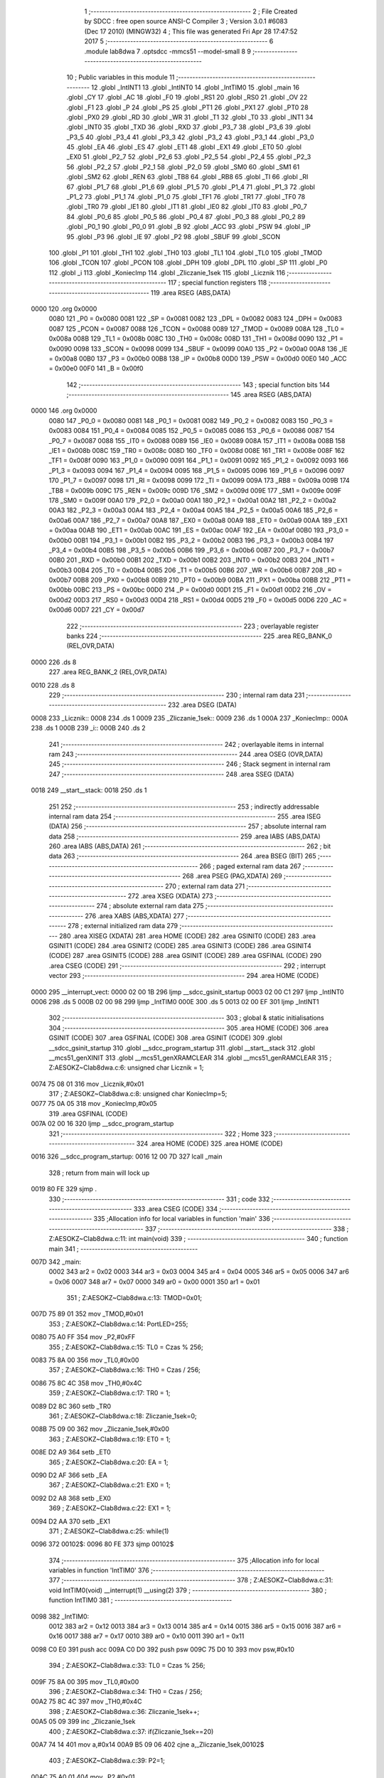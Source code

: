                              1 ;--------------------------------------------------------
                              2 ; File Created by SDCC : free open source ANSI-C Compiler
                              3 ; Version 3.0.1 #6083 (Dec 17 2010) (MINGW32)
                              4 ; This file was generated Fri Apr 28 17:47:52 2017
                              5 ;--------------------------------------------------------
                              6 	.module lab8dwa
                              7 	.optsdcc -mmcs51 --model-small
                              8 	
                              9 ;--------------------------------------------------------
                             10 ; Public variables in this module
                             11 ;--------------------------------------------------------
                             12 	.globl _IntINT1
                             13 	.globl _IntINT0
                             14 	.globl _IntTIM0
                             15 	.globl _main
                             16 	.globl _CY
                             17 	.globl _AC
                             18 	.globl _F0
                             19 	.globl _RS1
                             20 	.globl _RS0
                             21 	.globl _OV
                             22 	.globl _F1
                             23 	.globl _P
                             24 	.globl _PS
                             25 	.globl _PT1
                             26 	.globl _PX1
                             27 	.globl _PT0
                             28 	.globl _PX0
                             29 	.globl _RD
                             30 	.globl _WR
                             31 	.globl _T1
                             32 	.globl _T0
                             33 	.globl _INT1
                             34 	.globl _INT0
                             35 	.globl _TXD
                             36 	.globl _RXD
                             37 	.globl _P3_7
                             38 	.globl _P3_6
                             39 	.globl _P3_5
                             40 	.globl _P3_4
                             41 	.globl _P3_3
                             42 	.globl _P3_2
                             43 	.globl _P3_1
                             44 	.globl _P3_0
                             45 	.globl _EA
                             46 	.globl _ES
                             47 	.globl _ET1
                             48 	.globl _EX1
                             49 	.globl _ET0
                             50 	.globl _EX0
                             51 	.globl _P2_7
                             52 	.globl _P2_6
                             53 	.globl _P2_5
                             54 	.globl _P2_4
                             55 	.globl _P2_3
                             56 	.globl _P2_2
                             57 	.globl _P2_1
                             58 	.globl _P2_0
                             59 	.globl _SM0
                             60 	.globl _SM1
                             61 	.globl _SM2
                             62 	.globl _REN
                             63 	.globl _TB8
                             64 	.globl _RB8
                             65 	.globl _TI
                             66 	.globl _RI
                             67 	.globl _P1_7
                             68 	.globl _P1_6
                             69 	.globl _P1_5
                             70 	.globl _P1_4
                             71 	.globl _P1_3
                             72 	.globl _P1_2
                             73 	.globl _P1_1
                             74 	.globl _P1_0
                             75 	.globl _TF1
                             76 	.globl _TR1
                             77 	.globl _TF0
                             78 	.globl _TR0
                             79 	.globl _IE1
                             80 	.globl _IT1
                             81 	.globl _IE0
                             82 	.globl _IT0
                             83 	.globl _P0_7
                             84 	.globl _P0_6
                             85 	.globl _P0_5
                             86 	.globl _P0_4
                             87 	.globl _P0_3
                             88 	.globl _P0_2
                             89 	.globl _P0_1
                             90 	.globl _P0_0
                             91 	.globl _B
                             92 	.globl _ACC
                             93 	.globl _PSW
                             94 	.globl _IP
                             95 	.globl _P3
                             96 	.globl _IE
                             97 	.globl _P2
                             98 	.globl _SBUF
                             99 	.globl _SCON
                            100 	.globl _P1
                            101 	.globl _TH1
                            102 	.globl _TH0
                            103 	.globl _TL1
                            104 	.globl _TL0
                            105 	.globl _TMOD
                            106 	.globl _TCON
                            107 	.globl _PCON
                            108 	.globl _DPH
                            109 	.globl _DPL
                            110 	.globl _SP
                            111 	.globl _P0
                            112 	.globl _i
                            113 	.globl _KoniecImp
                            114 	.globl _Zliczanie_1sek
                            115 	.globl _Licznik
                            116 ;--------------------------------------------------------
                            117 ; special function registers
                            118 ;--------------------------------------------------------
                            119 	.area RSEG    (ABS,DATA)
   0000                     120 	.org 0x0000
                    0080    121 _P0	=	0x0080
                    0081    122 _SP	=	0x0081
                    0082    123 _DPL	=	0x0082
                    0083    124 _DPH	=	0x0083
                    0087    125 _PCON	=	0x0087
                    0088    126 _TCON	=	0x0088
                    0089    127 _TMOD	=	0x0089
                    008A    128 _TL0	=	0x008a
                    008B    129 _TL1	=	0x008b
                    008C    130 _TH0	=	0x008c
                    008D    131 _TH1	=	0x008d
                    0090    132 _P1	=	0x0090
                    0098    133 _SCON	=	0x0098
                    0099    134 _SBUF	=	0x0099
                    00A0    135 _P2	=	0x00a0
                    00A8    136 _IE	=	0x00a8
                    00B0    137 _P3	=	0x00b0
                    00B8    138 _IP	=	0x00b8
                    00D0    139 _PSW	=	0x00d0
                    00E0    140 _ACC	=	0x00e0
                    00F0    141 _B	=	0x00f0
                            142 ;--------------------------------------------------------
                            143 ; special function bits
                            144 ;--------------------------------------------------------
                            145 	.area RSEG    (ABS,DATA)
   0000                     146 	.org 0x0000
                    0080    147 _P0_0	=	0x0080
                    0081    148 _P0_1	=	0x0081
                    0082    149 _P0_2	=	0x0082
                    0083    150 _P0_3	=	0x0083
                    0084    151 _P0_4	=	0x0084
                    0085    152 _P0_5	=	0x0085
                    0086    153 _P0_6	=	0x0086
                    0087    154 _P0_7	=	0x0087
                    0088    155 _IT0	=	0x0088
                    0089    156 _IE0	=	0x0089
                    008A    157 _IT1	=	0x008a
                    008B    158 _IE1	=	0x008b
                    008C    159 _TR0	=	0x008c
                    008D    160 _TF0	=	0x008d
                    008E    161 _TR1	=	0x008e
                    008F    162 _TF1	=	0x008f
                    0090    163 _P1_0	=	0x0090
                    0091    164 _P1_1	=	0x0091
                    0092    165 _P1_2	=	0x0092
                    0093    166 _P1_3	=	0x0093
                    0094    167 _P1_4	=	0x0094
                    0095    168 _P1_5	=	0x0095
                    0096    169 _P1_6	=	0x0096
                    0097    170 _P1_7	=	0x0097
                    0098    171 _RI	=	0x0098
                    0099    172 _TI	=	0x0099
                    009A    173 _RB8	=	0x009a
                    009B    174 _TB8	=	0x009b
                    009C    175 _REN	=	0x009c
                    009D    176 _SM2	=	0x009d
                    009E    177 _SM1	=	0x009e
                    009F    178 _SM0	=	0x009f
                    00A0    179 _P2_0	=	0x00a0
                    00A1    180 _P2_1	=	0x00a1
                    00A2    181 _P2_2	=	0x00a2
                    00A3    182 _P2_3	=	0x00a3
                    00A4    183 _P2_4	=	0x00a4
                    00A5    184 _P2_5	=	0x00a5
                    00A6    185 _P2_6	=	0x00a6
                    00A7    186 _P2_7	=	0x00a7
                    00A8    187 _EX0	=	0x00a8
                    00A9    188 _ET0	=	0x00a9
                    00AA    189 _EX1	=	0x00aa
                    00AB    190 _ET1	=	0x00ab
                    00AC    191 _ES	=	0x00ac
                    00AF    192 _EA	=	0x00af
                    00B0    193 _P3_0	=	0x00b0
                    00B1    194 _P3_1	=	0x00b1
                    00B2    195 _P3_2	=	0x00b2
                    00B3    196 _P3_3	=	0x00b3
                    00B4    197 _P3_4	=	0x00b4
                    00B5    198 _P3_5	=	0x00b5
                    00B6    199 _P3_6	=	0x00b6
                    00B7    200 _P3_7	=	0x00b7
                    00B0    201 _RXD	=	0x00b0
                    00B1    202 _TXD	=	0x00b1
                    00B2    203 _INT0	=	0x00b2
                    00B3    204 _INT1	=	0x00b3
                    00B4    205 _T0	=	0x00b4
                    00B5    206 _T1	=	0x00b5
                    00B6    207 _WR	=	0x00b6
                    00B7    208 _RD	=	0x00b7
                    00B8    209 _PX0	=	0x00b8
                    00B9    210 _PT0	=	0x00b9
                    00BA    211 _PX1	=	0x00ba
                    00BB    212 _PT1	=	0x00bb
                    00BC    213 _PS	=	0x00bc
                    00D0    214 _P	=	0x00d0
                    00D1    215 _F1	=	0x00d1
                    00D2    216 _OV	=	0x00d2
                    00D3    217 _RS0	=	0x00d3
                    00D4    218 _RS1	=	0x00d4
                    00D5    219 _F0	=	0x00d5
                    00D6    220 _AC	=	0x00d6
                    00D7    221 _CY	=	0x00d7
                            222 ;--------------------------------------------------------
                            223 ; overlayable register banks
                            224 ;--------------------------------------------------------
                            225 	.area REG_BANK_0	(REL,OVR,DATA)
   0000                     226 	.ds 8
                            227 	.area REG_BANK_2	(REL,OVR,DATA)
   0010                     228 	.ds 8
                            229 ;--------------------------------------------------------
                            230 ; internal ram data
                            231 ;--------------------------------------------------------
                            232 	.area DSEG    (DATA)
   0008                     233 _Licznik::
   0008                     234 	.ds 1
   0009                     235 _Zliczanie_1sek::
   0009                     236 	.ds 1
   000A                     237 _KoniecImp::
   000A                     238 	.ds 1
   000B                     239 _i::
   000B                     240 	.ds 2
                            241 ;--------------------------------------------------------
                            242 ; overlayable items in internal ram 
                            243 ;--------------------------------------------------------
                            244 	.area OSEG    (OVR,DATA)
                            245 ;--------------------------------------------------------
                            246 ; Stack segment in internal ram 
                            247 ;--------------------------------------------------------
                            248 	.area	SSEG	(DATA)
   0018                     249 __start__stack:
   0018                     250 	.ds	1
                            251 
                            252 ;--------------------------------------------------------
                            253 ; indirectly addressable internal ram data
                            254 ;--------------------------------------------------------
                            255 	.area ISEG    (DATA)
                            256 ;--------------------------------------------------------
                            257 ; absolute internal ram data
                            258 ;--------------------------------------------------------
                            259 	.area IABS    (ABS,DATA)
                            260 	.area IABS    (ABS,DATA)
                            261 ;--------------------------------------------------------
                            262 ; bit data
                            263 ;--------------------------------------------------------
                            264 	.area BSEG    (BIT)
                            265 ;--------------------------------------------------------
                            266 ; paged external ram data
                            267 ;--------------------------------------------------------
                            268 	.area PSEG    (PAG,XDATA)
                            269 ;--------------------------------------------------------
                            270 ; external ram data
                            271 ;--------------------------------------------------------
                            272 	.area XSEG    (XDATA)
                            273 ;--------------------------------------------------------
                            274 ; absolute external ram data
                            275 ;--------------------------------------------------------
                            276 	.area XABS    (ABS,XDATA)
                            277 ;--------------------------------------------------------
                            278 ; external initialized ram data
                            279 ;--------------------------------------------------------
                            280 	.area XISEG   (XDATA)
                            281 	.area HOME    (CODE)
                            282 	.area GSINIT0 (CODE)
                            283 	.area GSINIT1 (CODE)
                            284 	.area GSINIT2 (CODE)
                            285 	.area GSINIT3 (CODE)
                            286 	.area GSINIT4 (CODE)
                            287 	.area GSINIT5 (CODE)
                            288 	.area GSINIT  (CODE)
                            289 	.area GSFINAL (CODE)
                            290 	.area CSEG    (CODE)
                            291 ;--------------------------------------------------------
                            292 ; interrupt vector 
                            293 ;--------------------------------------------------------
                            294 	.area HOME    (CODE)
   0000                     295 __interrupt_vect:
   0000 02 00 1B            296 	ljmp	__sdcc_gsinit_startup
   0003 02 00 C1            297 	ljmp	_IntINT0
   0006                     298 	.ds	5
   000B 02 00 98            299 	ljmp	_IntTIM0
   000E                     300 	.ds	5
   0013 02 00 EF            301 	ljmp	_IntINT1
                            302 ;--------------------------------------------------------
                            303 ; global & static initialisations
                            304 ;--------------------------------------------------------
                            305 	.area HOME    (CODE)
                            306 	.area GSINIT  (CODE)
                            307 	.area GSFINAL (CODE)
                            308 	.area GSINIT  (CODE)
                            309 	.globl __sdcc_gsinit_startup
                            310 	.globl __sdcc_program_startup
                            311 	.globl __start__stack
                            312 	.globl __mcs51_genXINIT
                            313 	.globl __mcs51_genXRAMCLEAR
                            314 	.globl __mcs51_genRAMCLEAR
                            315 ;	Z:\AESOKZ~C\lab8dwa.c:6: unsigned char Licznik = 1;
   0074 75 08 01            316 	mov	_Licznik,#0x01
                            317 ;	Z:\AESOKZ~C\lab8dwa.c:8: unsigned char KoniecImp=5;
   0077 75 0A 05            318 	mov	_KoniecImp,#0x05
                            319 	.area GSFINAL (CODE)
   007A 02 00 16            320 	ljmp	__sdcc_program_startup
                            321 ;--------------------------------------------------------
                            322 ; Home
                            323 ;--------------------------------------------------------
                            324 	.area HOME    (CODE)
                            325 	.area HOME    (CODE)
   0016                     326 __sdcc_program_startup:
   0016 12 00 7D            327 	lcall	_main
                            328 ;	return from main will lock up
   0019 80 FE               329 	sjmp .
                            330 ;--------------------------------------------------------
                            331 ; code
                            332 ;--------------------------------------------------------
                            333 	.area CSEG    (CODE)
                            334 ;------------------------------------------------------------
                            335 ;Allocation info for local variables in function 'main'
                            336 ;------------------------------------------------------------
                            337 ;------------------------------------------------------------
                            338 ;	Z:\AESOKZ~C\lab8dwa.c:11: int main(void)
                            339 ;	-----------------------------------------
                            340 ;	 function main
                            341 ;	-----------------------------------------
   007D                     342 _main:
                    0002    343 	ar2 = 0x02
                    0003    344 	ar3 = 0x03
                    0004    345 	ar4 = 0x04
                    0005    346 	ar5 = 0x05
                    0006    347 	ar6 = 0x06
                    0007    348 	ar7 = 0x07
                    0000    349 	ar0 = 0x00
                    0001    350 	ar1 = 0x01
                            351 ;	Z:\AESOKZ~C\lab8dwa.c:13: TMOD=0x01;
   007D 75 89 01            352 	mov	_TMOD,#0x01
                            353 ;	Z:\AESOKZ~C\lab8dwa.c:14: PortLED=255;
   0080 75 A0 FF            354 	mov	_P2,#0xFF
                            355 ;	Z:\AESOKZ~C\lab8dwa.c:15: TL0 = Czas % 256;
   0083 75 8A 00            356 	mov	_TL0,#0x00
                            357 ;	Z:\AESOKZ~C\lab8dwa.c:16: TH0 = Czas / 256;
   0086 75 8C 4C            358 	mov	_TH0,#0x4C
                            359 ;	Z:\AESOKZ~C\lab8dwa.c:17: TR0 = 1;
   0089 D2 8C               360 	setb	_TR0
                            361 ;	Z:\AESOKZ~C\lab8dwa.c:18: Zliczanie_1sek=0;
   008B 75 09 00            362 	mov	_Zliczanie_1sek,#0x00
                            363 ;	Z:\AESOKZ~C\lab8dwa.c:19: ET0 = 1;
   008E D2 A9               364 	setb	_ET0
                            365 ;	Z:\AESOKZ~C\lab8dwa.c:20: EA = 1;
   0090 D2 AF               366 	setb	_EA
                            367 ;	Z:\AESOKZ~C\lab8dwa.c:21: EX0 = 1;
   0092 D2 A8               368 	setb	_EX0
                            369 ;	Z:\AESOKZ~C\lab8dwa.c:22: EX1 = 1;
   0094 D2 AA               370 	setb	_EX1
                            371 ;	Z:\AESOKZ~C\lab8dwa.c:25: while(1)
   0096                     372 00102$:
   0096 80 FE               373 	sjmp	00102$
                            374 ;------------------------------------------------------------
                            375 ;Allocation info for local variables in function 'IntTIM0'
                            376 ;------------------------------------------------------------
                            377 ;------------------------------------------------------------
                            378 ;	Z:\AESOKZ~C\lab8dwa.c:31: void IntTIM0(void) __interrupt(1) __using(2)
                            379 ;	-----------------------------------------
                            380 ;	 function IntTIM0
                            381 ;	-----------------------------------------
   0098                     382 _IntTIM0:
                    0012    383 	ar2 = 0x12
                    0013    384 	ar3 = 0x13
                    0014    385 	ar4 = 0x14
                    0015    386 	ar5 = 0x15
                    0016    387 	ar6 = 0x16
                    0017    388 	ar7 = 0x17
                    0010    389 	ar0 = 0x10
                    0011    390 	ar1 = 0x11
   0098 C0 E0               391 	push	acc
   009A C0 D0               392 	push	psw
   009C 75 D0 10            393 	mov	psw,#0x10
                            394 ;	Z:\AESOKZ~C\lab8dwa.c:33: TL0 = Czas % 256;
   009F 75 8A 00            395 	mov	_TL0,#0x00
                            396 ;	Z:\AESOKZ~C\lab8dwa.c:34: TH0 = Czas / 256;
   00A2 75 8C 4C            397 	mov	_TH0,#0x4C
                            398 ;	Z:\AESOKZ~C\lab8dwa.c:36: Zliczanie_1sek++;
   00A5 05 09               399 	inc	_Zliczanie_1sek
                            400 ;	Z:\AESOKZ~C\lab8dwa.c:37: if(Zliczanie_1sek==20)
   00A7 74 14               401 	mov	a,#0x14
   00A9 B5 09 06            402 	cjne	a,_Zliczanie_1sek,00102$
                            403 ;	Z:\AESOKZ~C\lab8dwa.c:39: P2=1;
   00AC 75 A0 01            404 	mov	_P2,#0x01
                            405 ;	Z:\AESOKZ~C\lab8dwa.c:40: Zliczanie_1sek=0;
   00AF 75 09 00            406 	mov	_Zliczanie_1sek,#0x00
   00B2                     407 00102$:
                            408 ;	Z:\AESOKZ~C\lab8dwa.c:42: if(Zliczanie_1sek >= KoniecImp)
   00B2 E5 09               409 	mov	a,_Zliczanie_1sek
   00B4 B5 0A 00            410 	cjne	a,_KoniecImp,00111$
   00B7                     411 00111$:
   00B7 40 03               412 	jc	00105$
                            413 ;	Z:\AESOKZ~C\lab8dwa.c:44: P2=0;
   00B9 75 A0 00            414 	mov	_P2,#0x00
   00BC                     415 00105$:
   00BC D0 D0               416 	pop	psw
   00BE D0 E0               417 	pop	acc
   00C0 32                  418 	reti
                            419 ;	eliminated unneeded push/pop dpl
                            420 ;	eliminated unneeded push/pop dph
                            421 ;	eliminated unneeded push/pop b
                            422 ;------------------------------------------------------------
                            423 ;Allocation info for local variables in function 'IntINT0'
                            424 ;------------------------------------------------------------
                            425 ;------------------------------------------------------------
                            426 ;	Z:\AESOKZ~C\lab8dwa.c:48: void IntINT0(void) __interrupt(0) __using(2)
                            427 ;	-----------------------------------------
                            428 ;	 function IntINT0
                            429 ;	-----------------------------------------
   00C1                     430 _IntINT0:
   00C1 C0 E0               431 	push	acc
   00C3 C0 D0               432 	push	psw
   00C5 75 D0 10            433 	mov	psw,#0x10
                            434 ;	Z:\AESOKZ~C\lab8dwa.c:50: (P3_2)=!(P3_2);
   00C8 B2 B2               435 	cpl	_P3_2
                            436 ;	Z:\AESOKZ~C\lab8dwa.c:51: for(i = 0; i<15000;i++);
   00CA 75 0B 98            437 	mov	_i,#0x98
   00CD 75 0C 3A            438 	mov	(_i + 1),#0x3A
   00D0                     439 00103$:
   00D0 15 0B               440 	dec	_i
   00D2 74 FF               441 	mov	a,#0xff
   00D4 B5 0B 02            442 	cjne	a,_i,00108$
   00D7 15 0C               443 	dec	(_i + 1)
   00D9                     444 00108$:
   00D9 E5 0B               445 	mov	a,_i
   00DB 45 0C               446 	orl	a,(_i + 1)
   00DD 70 F1               447 	jnz	00103$
   00DF 75 0B 98            448 	mov	_i,#0x98
   00E2 75 0C 3A            449 	mov	(_i + 1),#0x3A
                            450 ;	Z:\AESOKZ~C\lab8dwa.c:52: (P3_2)=!(P3_2);
   00E5 B2 B2               451 	cpl	_P3_2
                            452 ;	Z:\AESOKZ~C\lab8dwa.c:53: PortLED=16;
   00E7 75 A0 10            453 	mov	_P2,#0x10
   00EA D0 D0               454 	pop	psw
   00EC D0 E0               455 	pop	acc
   00EE 32                  456 	reti
                            457 ;	eliminated unneeded push/pop dpl
                            458 ;	eliminated unneeded push/pop dph
                            459 ;	eliminated unneeded push/pop b
                            460 ;------------------------------------------------------------
                            461 ;Allocation info for local variables in function 'IntINT1'
                            462 ;------------------------------------------------------------
                            463 ;------------------------------------------------------------
                            464 ;	Z:\AESOKZ~C\lab8dwa.c:56: void IntINT1(void) __interrupt(2) __using(2)
                            465 ;	-----------------------------------------
                            466 ;	 function IntINT1
                            467 ;	-----------------------------------------
   00EF                     468 _IntINT1:
   00EF C0 E0               469 	push	acc
   00F1 C0 D0               470 	push	psw
   00F3 75 D0 10            471 	mov	psw,#0x10
                            472 ;	Z:\AESOKZ~C\lab8dwa.c:58: (P3_3)=!(P3_3);
   00F6 B2 B3               473 	cpl	_P3_3
                            474 ;	Z:\AESOKZ~C\lab8dwa.c:59: for(i = 0; i<15000;i++);
   00F8 75 0B 98            475 	mov	_i,#0x98
   00FB 75 0C 3A            476 	mov	(_i + 1),#0x3A
   00FE                     477 00103$:
   00FE 15 0B               478 	dec	_i
   0100 74 FF               479 	mov	a,#0xff
   0102 B5 0B 02            480 	cjne	a,_i,00108$
   0105 15 0C               481 	dec	(_i + 1)
   0107                     482 00108$:
   0107 E5 0B               483 	mov	a,_i
   0109 45 0C               484 	orl	a,(_i + 1)
   010B 70 F1               485 	jnz	00103$
   010D 75 0B 98            486 	mov	_i,#0x98
   0110 75 0C 3A            487 	mov	(_i + 1),#0x3A
                            488 ;	Z:\AESOKZ~C\lab8dwa.c:60: (P3_3)=!(P3_3);
   0113 B2 B3               489 	cpl	_P3_3
                            490 ;	Z:\AESOKZ~C\lab8dwa.c:61: PortLED = 8;
   0115 75 A0 08            491 	mov	_P2,#0x08
   0118 D0 D0               492 	pop	psw
   011A D0 E0               493 	pop	acc
   011C 32                  494 	reti
                            495 ;	eliminated unneeded push/pop dpl
                            496 ;	eliminated unneeded push/pop dph
                            497 ;	eliminated unneeded push/pop b
                            498 	.area CSEG    (CODE)
                            499 	.area CONST   (CODE)
                            500 	.area XINIT   (CODE)
                            501 	.area CABS    (ABS,CODE)
